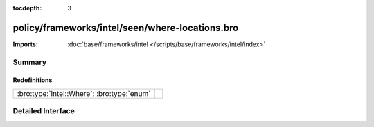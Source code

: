 :tocdepth: 3

policy/frameworks/intel/seen/where-locations.bro
================================================


:Imports: :doc:`base/frameworks/intel </scripts/base/frameworks/intel/index>`

Summary
~~~~~~~
Redefinitions
#############
========================================== =
:bro:type:`Intel::Where`: :bro:type:`enum` 
========================================== =


Detailed Interface
~~~~~~~~~~~~~~~~~~


